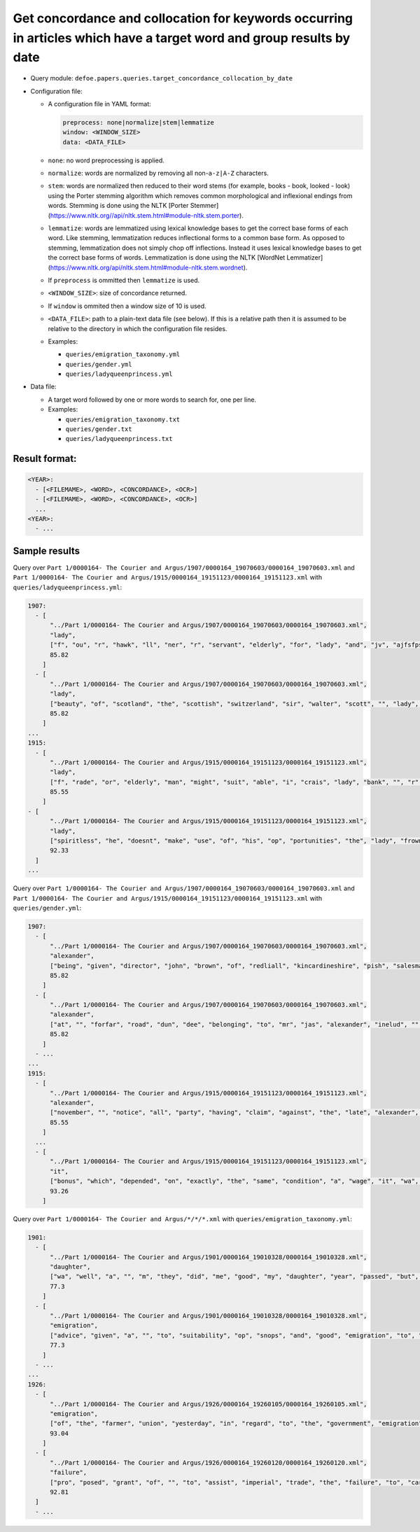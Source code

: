 Get concordance and collocation for keywords occurring in articles which have a target word and group results by date
======================================================================================================================

- Query module: ``defoe.papers.queries.target_concordance_collocation_by_date``
- Configuration file:

  - A configuration file in YAML format:

    ..  code-block:: yaml

      preprocess: none|normalize|stem|lemmatize
      window: <WINDOW_SIZE>
      data: <DATA_FILE>

  - ``none``: no word preprocessing is applied.
  - ``normalize``: words are normalized by removing all non-``a-z|A-Z`` characters.
  - ``stem``: words are normalized then reduced to their word stems (for example, books - book, looked - look) using the Porter stemming algorithm which removes common morphological and inflexional endings from words. Stemming is done using the NLTK [Porter Stemmer](https://www.nltk.org//api/nltk.stem.html#module-nltk.stem.porter).
  - ``lemmatize``: words are lemmatized using lexical knowledge bases to get the correct base forms of each word. Like stemming, lemmatization reduces inflectional forms to a common base form. As opposed to stemming, lemmatization does not simply chop off inflections. Instead it uses lexical knowledge bases to get the correct base forms of words. Lemmatization is done using the NLTK [WordNet Lemmatizer](https://www.nltk.org/api/nltk.stem.html#module-nltk.stem.wordnet).
  - If ``preprocess`` is ommitted then ``lemmatize`` is used.
  - ``<WINDOW_SIZE>``: size of concordance returned.
  - If ``window`` is ommited then a window size of 10 is used.
  - ``<DATA_FILE>``: path to a plain-text data file (see below). If this is a relative path then it is assumed to be relative to the directory in which the configuration file resides.

  - Examples:

    - ``queries/emigration_taxonomy.yml``
    - ``queries/gender.yml``
    - ``queries/ladyqueenprincess.yml``

- Data file:

  - A target word followed by one or more words to search for, one per line.
  - Examples:

    - ``queries/emigration_taxonomy.txt``
    - ``queries/gender.txt``
    - ``queries/ladyqueenprincess.txt``

Result format:
----------------------------------------------------------
..  code-block:: yaml

  <YEAR>:
    - [<FILEMAME>, <WORD>, <CONCORDANCE>, <OCR>]
    - [<FILEMAME>, <WORD>, <CONCORDANCE>, <OCR>]
    ...
  <YEAR>:
    - ...

Sample results
----------------------------------------------------------

Query over ``Part 1/0000164- The Courier and Argus/1907/0000164_19070603/0000164_19070603.xml`` and ``Part 1/0000164- The Courier and Argus/1915/0000164_19151123/0000164_19151123.xml`` with ``queries/ladyqueenprincess.yml``:

..  code-block:: yaml

  1907:
    - [
        "../Part 1/0000164- The Courier and Argus/1907/0000164_19070603/0000164_19070603.xml",
        "lady",
        ["f", "ou", "r", "hawk", "ll", "ner", "r", "servant", "elderly", "for", "lady", "and", "jv", "ajfsfpsjr", "vk", "q", "u", "iet", "coicfortable", "home", "applv"],
        85.82
      ]
    - [
        "../Part 1/0000164- The Courier and Argus/1907/0000164_19070603/0000164_19070603.xml",
        "lady",
        ["beauty", "of", "scotland", "the", "scottish", "switzerland", "sir", "walter", "scott", "", "lady", "of", "the", "lake", "country", "each", "purple", "peak", "each", "flinty", "spire"],
        85.82
      ]
  ...
  1915:
    - [
        "../Part 1/0000164- The Courier and Argus/1915/0000164_19151123/0000164_19151123.xml",
        "lady",
        ["f", "rade", "or", "elderly", "man", "might", "suit", "able", "i", "crais", "lady", "bank", "", "r", "", "li", "l", "", "fr", "hawking", "van"],
        85.55
      ]
  - [
        "../Part 1/0000164- The Courier and Argus/1915/0000164_19151123/0000164_19151123.xml",
        "lady",
        ["spiritless", "he", "doesnt", "make", "use", "of", "his", "op", "portunities", "the", "lady", "frowned", "he", "wont", "put", "any", "more", "spirit", "in", "it", "while"],
        92.33
    ]
  ...

Query over ``Part 1/0000164- The Courier and Argus/1907/0000164_19070603/0000164_19070603.xml`` and ``Part 1/0000164- The Courier and Argus/1915/0000164_19151123/0000164_19151123.xml`` with ``queries/gender.yml``:

..  code-block:: yaml

  1907:
    - [
        "../Part 1/0000164- The Courier and Argus/1907/0000164_19070603/0000164_19070603.xml",
        "alexander",
        ["being", "given", "director", "john", "brown", "of", "redliall", "kincardineshire", "pish", "salesman", "alexander", "craig", "fish", "merchant", "poynernook", "road", "aberdeen", "david", "l", "crombie", "marwger"],
        85.82
      ]
    - [
        "../Part 1/0000164- The Courier and Argus/1907/0000164_19070603/0000164_19070603.xml",
        "alexander",
        ["at", "", "forfar", "road", "dun", "dee", "belonging", "to", "mr", "jas", "alexander", "inelud", "", "cow", "pattly", "in", "full", "milk", "prime", "fat", ""],
        85.82
      ]
    - ...
  ...
  1915:
    - [
        "../Part 1/0000164- The Courier and Argus/1915/0000164_19151123/0000164_19151123.xml",
        "alexander",
        ["november", "", "notice", "all", "party", "having", "claim", "against", "the", "late", "alexander", "ilay", "farmer", "newton", "of", "kirk", "buddo", "are", "requested", "to", "lodge"]
        85.55
      ]
    ...
    - [
        "../Part 1/0000164- The Courier and Argus/1915/0000164_19151123/0000164_19151123.xml",
        "it",
        ["bonus", "which", "depended", "on", "exactly", "the", "same", "condition", "a", "wage", "it", "wa", "clearly", "part", "of", "claimant", "wage"],
        93.26
      ]

Query over ``Part 1/0000164- The Courier and Argus/*/*/*.xml`` with ``queries/emigration_taxonomy.yml``:

..  code-block:: yaml

  1901:
    - [
        "../Part 1/0000164- The Courier and Argus/1901/0000164_19010328/0000164_19010328.xml",
        "daughter",
        ["wa", "well", "a", "", "m", "they", "did", "me", "good", "my", "daughter", "year", "passed", "but", "the", "unpleasant", "x", "", "w", "", "had"],
        77.3
      ]
    - [
        "../Part 1/0000164- The Courier and Argus/1901/0000164_19010328/0000164_19010328.xml",
        "emigration",
        ["advice", "given", "a", "", "to", "suitability", "op", "snops", "and", "good", "emigration", "to", "chillfare", "reduced", "to", "", "s", "for", "arttracs", "agriculturist", "wih"],
        77.3
      ]
    - ...
  ...
  1926:
    - [
        "../Part 1/0000164- The Courier and Argus/1926/0000164_19260105/0000164_19260105.xml",
        "emigration",
        ["of", "the", "farmer", "union", "yesterday", "in", "regard", "to", "the", "government", "emigration", "policy", "public", "money", "is", "devoted", "to", "subsidising", "passage", "to", "canada"],
        93.04
      ]
    - [
        "../Part 1/0000164- The Courier and Argus/1926/0000164_19260120/0000164_19260120.xml",
        "failure",
        ["pro", "posed", "grant", "of", "", "to", "assist", "imperial", "trade", "the", "failure", "to", "carry", "into", "operation", "the", "recommendation", "of", "the", "scottish", "agricul"],
        92.81
    ]
    - ...
